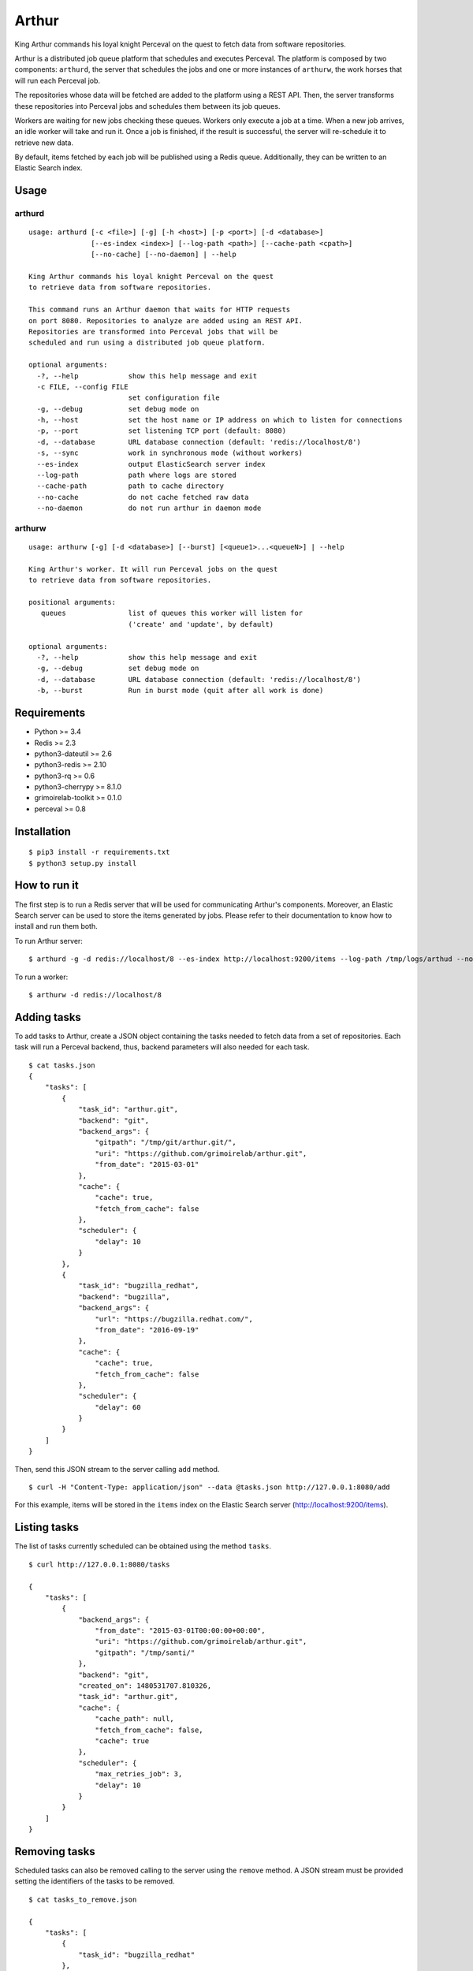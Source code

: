 Arthur |Build Status|\ |Coverage Status|
========================================

King Arthur commands his loyal knight Perceval on the quest to fetch
data from software repositories.

Arthur is a distributed job queue platform that schedules and executes
Perceval. The platform is composed by two components: ``arthurd``, the
server that schedules the jobs and one or more instances of ``arthurw``,
the work horses that will run each Perceval job.

The repositories whose data will be fetched are added to the platform
using a REST API. Then, the server transforms these repositories into
Perceval jobs and schedules them between its job queues.

Workers are waiting for new jobs checking these queues. Workers only
execute a job at a time. When a new job arrives, an idle worker will
take and run it. Once a job is finished, if the result is successful,
the server will re-schedule it to retrieve new data.

By default, items fetched by each job will be published using a Redis
queue. Additionally, they can be written to an Elastic Search index.

Usage
-----

arthurd
~~~~~~~

::

    usage: arthurd [-c <file>] [-g] [-h <host>] [-p <port>] [-d <database>]
                   [--es-index <index>] [--log-path <path>] [--cache-path <cpath>]
                   [--no-cache] [--no-daemon] | --help

    King Arthur commands his loyal knight Perceval on the quest
    to retrieve data from software repositories.

    This command runs an Arthur daemon that waits for HTTP requests
    on port 8080. Repositories to analyze are added using an REST API.
    Repositories are transformed into Perceval jobs that will be
    scheduled and run using a distributed job queue platform.

    optional arguments:
      -?, --help            show this help message and exit
      -c FILE, --config FILE
                            set configuration file
      -g, --debug           set debug mode on
      -h, --host            set the host name or IP address on which to listen for connections
      -p, --port            set listening TCP port (default: 8080)
      -d, --database        URL database connection (default: 'redis://localhost/8')
      -s, --sync            work in synchronous mode (without workers)
      --es-index            output ElasticSearch server index
      --log-path            path where logs are stored
      --cache-path          path to cache directory
      --no-cache            do not cache fetched raw data
      --no-daemon           do not run arthur in daemon mode

arthurw
~~~~~~~

::

    usage: arthurw [-g] [-d <database>] [--burst] [<queue1>...<queueN>] | --help

    King Arthur's worker. It will run Perceval jobs on the quest
    to retrieve data from software repositories.

    positional arguments:
       queues               list of queues this worker will listen for
                            ('create' and 'update', by default)

    optional arguments:
      -?, --help            show this help message and exit
      -g, --debug           set debug mode on
      -d, --database        URL database connection (default: 'redis://localhost/8')
      -b, --burst           Run in burst mode (quit after all work is done)

Requirements
------------

-  Python >= 3.4
-  Redis >= 2.3
-  python3-dateutil >= 2.6
-  python3-redis >= 2.10
-  python3-rq >= 0.6
-  python3-cherrypy >= 8.1.0
-  grimoirelab-toolkit >= 0.1.0
-  perceval >= 0.8

Installation
------------

::

    $ pip3 install -r requirements.txt
    $ python3 setup.py install

How to run it
-------------

The first step is to run a Redis server that will be used for
communicating Arthur's components. Moreover, an Elastic Search server
can be used to store the items generated by jobs. Please refer to their
documentation to know how to install and run them both.

To run Arthur server:

::

    $ arthurd -g -d redis://localhost/8 --es-index http://localhost:9200/items --log-path /tmp/logs/arthud --no-cache

To run a worker:

::

    $ arthurw -d redis://localhost/8

Adding tasks
------------

To add tasks to Arthur, create a JSON object containing the tasks needed
to fetch data from a set of repositories. Each task will run a Perceval
backend, thus, backend parameters will also needed for each task.

::

    $ cat tasks.json
    {
        "tasks": [
            {
                "task_id": "arthur.git",
                "backend": "git",
                "backend_args": {
                    "gitpath": "/tmp/git/arthur.git/",
                    "uri": "https://github.com/grimoirelab/arthur.git",
                    "from_date": "2015-03-01"
                },
                "cache": {
                    "cache": true,
                    "fetch_from_cache": false
                },
                "scheduler": {
                    "delay": 10
                }
            },
            {
                "task_id": "bugzilla_redhat",
                "backend": "bugzilla",
                "backend_args": {
                    "url": "https://bugzilla.redhat.com/",
                    "from_date": "2016-09-19"
                },
                "cache": {
                    "cache": true,
                    "fetch_from_cache": false
                },
                "scheduler": {
                    "delay": 60
                }
            }
        ]
    }

Then, send this JSON stream to the server calling ``add`` method.

::

    $ curl -H "Content-Type: application/json" --data @tasks.json http://127.0.0.1:8080/add

For this example, items will be stored in the ``items`` index on the
Elastic Search server (http://localhost:9200/items).

Listing tasks
-------------

The list of tasks currently scheduled can be obtained using the method
``tasks``.

::

    $ curl http://127.0.0.1:8080/tasks

    {
        "tasks": [
            {
                "backend_args": {
                    "from_date": "2015-03-01T00:00:00+00:00",
                    "uri": "https://github.com/grimoirelab/arthur.git",
                    "gitpath": "/tmp/santi/"
                },
                "backend": "git",
                "created_on": 1480531707.810326,
                "task_id": "arthur.git",
                "cache": {
                    "cache_path": null,
                    "fetch_from_cache": false,
                    "cache": true
                },
                "scheduler": {
                    "max_retries_job": 3,
                    "delay": 10
                }
            }
        ]
    }

Removing tasks
--------------

Scheduled tasks can also be removed calling to the server using the
``remove`` method. A JSON stream must be provided setting the
identifiers of the tasks to be removed.

::

    $ cat tasks_to_remove.json

    {
        "tasks": [
            {
                "task_id": "bugzilla_redhat"
            },
            {
                "task_id": "arthur.git"
            }
        ]
    }

    $ curl -H "Content-Type: application/json" --data @tasks_to_remove.json http://127.0.0.1:8080/remove

License
-------

Licensed under GNU General Public License (GPL), version 3 or later.

.. |Build Status| image:: https://travis-ci.org/grimoirelab/arthur.svg?branch=master
   :target: https://travis-ci.org/grimoirelab/arthur
.. |Coverage Status| image:: https://img.shields.io/coveralls/grimoirelab/arthur.svg
   :target: https://coveralls.io/r/grimoirelab/arthur?branch=master


